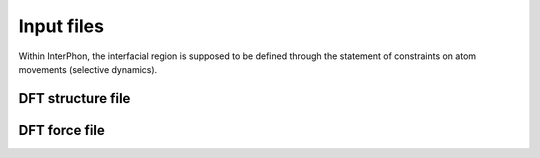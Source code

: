 ===========
Input files
===========

Within InterPhon, the interfacial region is supposed to be defined through the statement of constraints on atom movements (selective dynamics).

.. _label_dft_structure_file:

DFT structure file
******************

.. _label_dft_force_file:

DFT force file
**************
